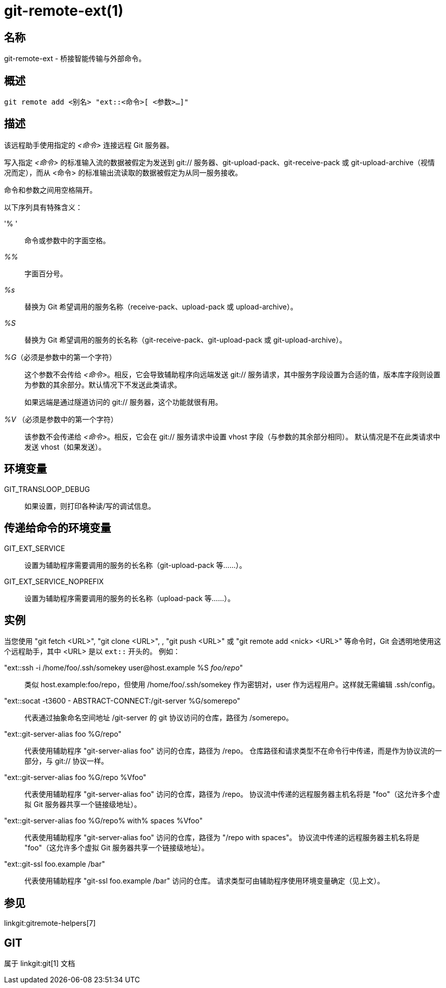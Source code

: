 git-remote-ext(1)
=================

名称
--
git-remote-ext - 桥接智能传输与外部命令。

概述
--
[verse]
git remote add <别名> "ext::<命令>[ <参数>...]"

描述
--
该远程助手使用指定的 '<命令>' 连接远程 Git 服务器。

写入指定 '<命令>' 的标准输入流的数据被假定为发送到 git:// 服务器、git-upload-pack、git-receive-pack 或 git-upload-archive（视情况而定），而从 <命令> 的标准输出流读取的数据被假定为从同一服务接收。

命令和参数之间用空格隔开。

以下序列具有特殊含义：

'% '::
	命令或参数中的字面空格。

'%%'::
	字面百分号。

'%s'::
	替换为 Git 希望调用的服务名称（receive-pack、upload-pack 或 upload-archive）。

'%S'::
	替换为 Git 希望调用的服务的长名称（git-receive-pack、git-upload-pack 或 git-upload-archive）。

'%G'（必须是参数中的第一个字符）::
	这个参数不会传给 '<命令>'。相反，它会导致辅助程序向远端发送 git:// 服务请求，其中服务字段设置为合适的值，版本库字段则设置为参数的其余部分。默认情况下不发送此类请求。
+
如果远端是通过隧道访问的 git:// 服务器，这个功能就很有用。

'%V' （必须是参数中的第一个字符）::
	该参数不会传递给 '<命令>'。相反，它会在 git:// 服务请求中设置 vhost 字段（与参数的其余部分相同）。 默认情况是不在此类请求中发送 vhost（如果发送）。

环境变量
----

GIT_TRANSLOOP_DEBUG::
	如果设置，则打印各种读/写的调试信息。

传递给命令的环境变量
----------

GIT_EXT_SERVICE::
	设置为辅助程序需要调用的服务的长名称（git-upload-pack 等......）。

GIT_EXT_SERVICE_NOPREFIX::
	设置为辅助程序需要调用的服务的长名称（upload-pack 等......）。


实例
--
当您使用 "git fetch <URL>", "git clone <URL>", , "git push <URL>" 或 "git remote add <nick> <URL>" 等命令时，Git 会透明地使用这个远程助手，其中 <URL> 是以 `ext::` 开头的。 例如：

"ext::ssh -i /home/foo/.ssh/somekey user&#64;host.example %S 'foo/repo'"::
	类似 host.example:foo/repo，但使用 /home/foo/.ssh/somekey 作为密钥对，user 作为远程用户。这样就无需编辑 .ssh/config。

"ext::socat -t3600 - ABSTRACT-CONNECT:/git-server %G/somerepo"::
	代表通过抽象命名空间地址 /git-server 的 git 协议访问的仓库，路径为 /somerepo。

"ext::git-server-alias foo %G/repo"::
	代表使用辅助程序 "git-server-alias foo" 访问的仓库，路径为 /repo。 仓库路径和请求类型不在命令行中传递，而是作为协议流的一部分，与 git:// 协议一样。

"ext::git-server-alias foo %G/repo %Vfoo"::
	代表使用辅助程序 "git-server-alias foo" 访问的仓库，路径为 /repo。 协议流中传递的远程服务器主机名将是 "foo"（这允许多个虚拟 Git 服务器共享一个链接级地址）。

"ext::git-server-alias foo %G/repo% with% spaces %Vfoo"::
	代表使用辅助程序 "git-server-alias foo" 访问的仓库，路径为 "/repo with spaces"。 协议流中传递的远程服务器主机名将是 "foo"（这允许多个虚拟 Git 服务器共享一个链接级地址）。

"ext::git-ssl foo.example /bar"::
	代表使用辅助程序 "git-ssl foo.example /bar" 访问的仓库。 请求类型可由辅助程序使用环境变量确定（见上文）。

参见
--
linkgit:gitremote-helpers[7]

GIT
---
属于 linkgit:git[1] 文档
